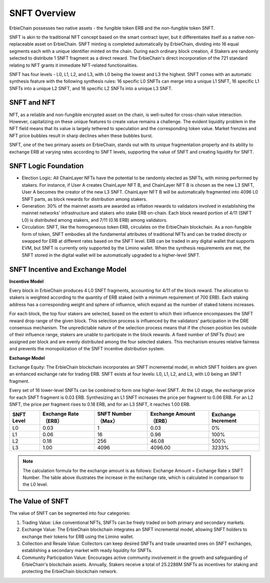 SNFT Overview
=========================

.. image:: snft1.png

ErbieChain possesses two native assets - the fungible token ERB and the non-fungible token SNFT.

SNFT is akin to the traditional NFT concept based on the smart contract layer, but it differentiates itself as a native non-replaceable asset on ErbieChain. SNFT minting is completed automatically by ErbieChain, dividing into 16 equal segments each with a unique identifier minted on the chain. During each ordinary block creation, 4 Stakers are randomly selected to distribute 1 SNFT fragment as a direct reward. The ErbieChain's direct incorporation of the 721 standard relating to NFT grants it immediate NFT-related functionalities.

SNFT has four levels - L0, L1, L2, and L3, with L0 being the lowest and L3 the highest. SNFT comes with an automatic synthesis feature with the following synthesis rules: 16 specific L0 SNFTs can merge into a unique L1 SNFT, 16 specific L1 SNFTs into a unique L2 SNFT, and 16 specific L2 SNFTs into a unique L3 SNFT.

.. image:: snft2.png

SNFT and NFT
-----------------------------------------------------------------------------------------------

NFT, as a reliable and non-fungible encrypted asset on the chain, is well-suited for cross-chain value interaction. However, capitalizing on these unique features to create value remains a challenge. The evident liquidity problem in the NFT field means that its value is largely tethered to speculation and the corresponding token value. Market frenzies and NFT price bubbles result in sharp declines when these bubbles burst.

SNFT, one of the two primary assets on ErbieChain, stands out with its unique fragmentation property and its ability to exchange ERB at varying rates according to SNFT levels, supporting the value of SNFT and creating liquidity for SNFT. 

SNFT Logic Foundation
-------------------------------------------------------------------------------------------

- Election Logic: All ChainLayer NFTs have the potential to be randomly elected as SNFTs, with mining performed by stakers.
  For instance, if User A creates ChainLayer NFT B, and ChainLayer NFT B is chosen as the new L3 SNFT, User A becomes the creator of the new L3 SNFT. ChainLayer NFT B will be automatically fragmented into 4096 L0 SNFT parts, as block rewards for distribution among stakers.

- Generation: 30% of the mainnet assets are awarded as inflation rewards to validators involved in establishing the mainnet networks' infrastructure and stakers who stake ERB on-chain.
  Each block reward portion of 4/11 (SNFT L0) is distributed among stakers, and 7/11 (0.16 ERB) among validators.

- Circulation: SNFT, like the homogeneous token ERB, circulates on the ErbieChain blockchain. As a non-fungible form of token, SNFT embodies all the fundamental attributes of traditional NFTs and can be traded directly or swapped for ERB at different rates based on the SNFT level. ERB can be traded in any digital wallet that supports EVM, but SNFT is currently only supported by the Limino wallet. When the synthesis requirements are met, the SNFT stored in the digital wallet will be automatically upgraded to a higher-level SNFT.


SNFT Incentive and Exchange Model
--------------------------------------------------

**Incentive Model**

Every block in ErbieChain produces 4 L0 SNFT fragments, accounting for 4/11 of the block reward. The allocation to stakers is weighted according to the quantity of ERB staked (with a minimum requirement of 700 ERB). Each staking address has a corresponding weight and sphere of influence, which expand as the number of staked tokens increases.

For each block, the top four stakers are selected, based on the extent to which their influence encompasses the SNFT reward drop range of the given block. This selection process is influenced by the validators' participation in the DRE consensus mechanism. The unpredictable nature of the selection process means that if the chosen position lies outside of their influence range, stakers are unable to participate in the block rewards. A fixed number of SNFTs (four) are assigned per block and are evenly distributed among the four selected stakers. This mechanism ensures relative fairness and prevents the monopolization of the SNFT incentive distribution system.

**Exchange Model**

Exchange Equity: The ErbieChain blockchain incorporates an SNFT incremental model, in which SNFT holders are given an enhanced exchange rate for trading ERB. SNFT exists at four levels: L0, L1, L2, and L3, with L0 being an SNFT fragment.

Every set of 16 lower-level SNFTs can be combined to form one higher-level SNFT. At the L0 stage, the exchange price for each SNFT fragment is 0.03 ERB. Synthesizing an L1 SNFT increases the price per fragment to 0.06 ERB. For an L2 SNFT, the price per fragment rises to 0.18 ERB, and for an L3 SNFT, it reaches 1.00 ERB.

.. csv-table:: 
    :header: "SNFT Level", "Exchange Rate（ERB）", "SNFT Number（Max）","Exchange Amount（ERB）","Exchange Increment"


    "L0", 0.03, 1,    0.03,     0%
    "L1",	0.06,	16,	  0.96,	    100%
    "L2",	0.18,	256,	46.08,	  500%
    "L3",	1.00,	4096,	4096.00,	3233%

.. note:: The calculation formula for the exchange amount is as follows: Exchange Amount = Exchange Rate x SNFT Number. The table above illustrates the increase in the exchange rate, which is calculated in comparison to the L0 level.

The Value of SNFT
------------------------------

The value of SNFT can be segmented into four categories:

1. Trading Value: Like conventional NFTs, SNFTs can be freely traded on both primary and secondary markets.
2. Exchange Value: The ErbieChain blockchain integrates an SNFT incremental model, allowing SNFT holders to exchange their tokens for ERB using the Limino wallet.
3. Collection and Resale Value: Collectors can keep desired SNFTs and trade unwanted ones on SNFT exchanges, establishing a secondary market with ready liquidity for SNFTs.
4. Community Participation Value: Encourages active community involvement in the growth and safeguarding of ErbieChain's blockchain assets. Annually, Stakers receive a total of 25.2288M SNFTs as incentives for staking and protecting the ErbieChain blockchain network.

